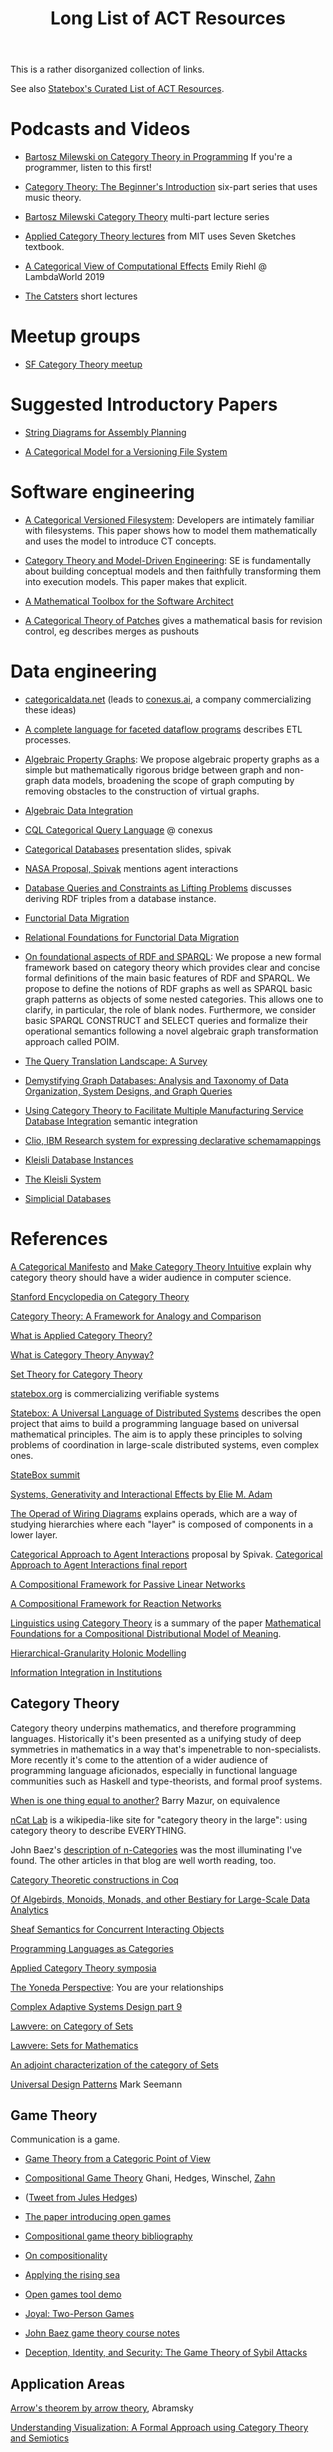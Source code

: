 #+TITLE: Long List of ACT Resources

This is a rather disorganized collection of links.

See also [[https://t.co/oxZF8h0ApS][Statebox's Curated List of ACT Resources]].

* Podcasts and Videos

   * [[https://corecursive.com/035-bartosz-milewski-category-theory/][Bartosz Milewski on Category Theory in Programming]]
     If you're a programmer, listen to this first!

   * [[https://www.youtube.com/watch?v=P6DvIfTJhx8&feature=youtu.be][Category Theory: The Beginner's Introduction]] six-part series
     that uses music theory.
     
   * [[https://youtu.be/I8LbkfSSR58?t=2674][Bartosz Milewski Category Theory]] multi-part lecture series

   * [[https://www.youtube.com/watch?v=UusLtx9fIjs&t=525s&index=2&list=PLhgq-BqyZ7i5lOqOqqRiS0U5SwTmPpHQ5][Applied Category Theory lectures]] from MIT uses Seven Sketches textbook.

   * [[https://www.youtube.com/watch?v=Ssx2_JKpB3U][A Categorical View of Computational Effects]] Emily Riehl @ LambdaWorld 2019

   * [[https://www.youtube.com/user/TheCatsters][The Catsters]] short lectures

* Meetup groups

   * [[https://www.meetup.com/Category-Theory/][SF Category Theory meetup]]

     
* Suggested Introductory Papers

   * [[https://arxiv.org/pdf/1909.10475.pdf][String Diagrams for Assembly Planning]]

   * [[http://www.inf.ufrgs.br/~eslgastal/files/cmvfs.pdf][A Categorical Model for a Versioning File System]]

     
* Software engineering
  
   * [[http://www.inf.ufrgs.br/~eslgastal/files/cmvfs.pdf][A Categorical Versioned Filesystem]]: Developers are intimately familiar
     with filesystems.  This paper shows how to model them mathematically
     and uses the model to introduce CT concepts.
     
   * [[https://gsd.uwaterloo.ca/sites/default/files/Accat12-paper7.pdf][Category Theory and Model-Driven Engineering]]: SE is fundamentally about
     building conceptual models and then faithfully transforming them into 
     execution models.  This paper makes that explicit.

   * [[https://pdfs.semanticscholar.org/6967/97cd745dbe49a225eac5912d76c845d8dfdf.pdf][A Mathematical Toolbox for the Software Architect]]

   * [[https://arxiv.org/pdf/1311.3903.pdf][A Categorical Theory of Patches]] gives a mathematical basis for revision
     control, eg describes merges as pushouts


* Data engineering

   * [[https://categoricaldata.net/][categoricaldata.net]] (leads to [[https://conexus.ai/][conexus.ai]], a company commercializing these
     ideas)
     
   * [[https://arxiv.org/pdf/1906.05937.pdf][A complete language for faceted dataflow programs]] describes ETL processes.

   * [[https://arxiv.org/abs/1909.04881][Algebraic Property Graphs]]: We propose algebraic property graphs as a simple
     but mathematically rigorous bridge between graph and non-graph data models,
     broadening the scope of graph computing by removing obstacles to the
     construction of virtual graphs.

   * [[https://arxiv.org/abs/1503.03571][Algebraic Data Integration]]

   * [[http://cql.conexus.ai/][CQL Categorical Query Language]] @ conexus

   * [[http://math.mit.edu/~dspivak/informatics/talks/CTDBIntroductoryTalk][Categorical Databases]] presentation slides, spivak

   * [[http://math.mit.edu/~dspivak/informatics/grants/NASA-Proposal.pdf][NASA Proposal, Spivak]] mentions agent interactions

   * [[https://arxiv.org/pdf/1202.2591.pdf][Database Queries and Constraints as Lifting Problems]] discusses deriving RDF
     triples from a database instance.

   * [[https://arxiv.org/pdf/1009.1166.pdf][Functorial Data Migration]]

   * [[https://arxiv.org/abs/1212.5303][Relational Foundations for Functorial Data Migration]]

   * [[https://arxiv.org/abs/1910.07519][On foundational aspects of RDF and SPARQL]]: We propose a new formal
     framework based on category theory which provides clear and concise formal
     definitions of the main basic features of RDF and SPARQL. We propose to
     define the notions of RDF graphs as well as SPARQL basic graph patterns as
     objects of some nested categories. This allows one to clarify, in
     particular, the role of blank nodes. Furthermore, we consider basic SPARQL
     CONSTRUCT and SELECT queries and formalize their operational semantics
     following a novel algebraic graph transformation approach called POIM.

   * [[https://arxiv.org/abs/1910.03118][The Query Translation Landscape: A Survey]]

   * [[https://arxiv.org/pdf/1910.09017.pdf][Demystifying Graph Databases: Analysis and Taxonomy of Data Organization,
     System Designs, and Graph Queries]]

   * [[http://computingengineering.asmedigitalcollection.asme.org/article.aspx?articleid=2539429][Using Category Theory to Facilitate Multiple Manufacturing Service Database
     Integration]] semantic integration

   * [[http://www.cs.cmu.edu/~natassa/courses/15-823/current/papers/CLIO-SIGMOD2005.pdf][Clio,  IBM Research  system  for  expressing  declarative  schemamappings]]

   * [[https://arxiv.org/pdf/1209.1011.pdf][Kleisli Database Instances]]

   * [[https://citeseerx.ist.psu.edu/viewdoc/download;jsessionid=7C32AA38CA2A65FABCC98A50D728C854?doi=10.1.1.42.4942&rep=rep1&type=pdf][The Kleisli System]]

   * [[https://arxiv.org/pdf/0904.2012.pdf][Simplicial Databases]]


* References
  
[[https://ncatlab.org/nlab/show/A+Categorical+Manifesto][A Categorical Manifesto]] and [[http://www.j-paine.org/make_category_theory_intuitive.html][Make Category Theory Intuitive]] explain why category
theory should have a wider audience in computer science.

[[https://plato.stanford.edu/entries/category-theory/][Stanford Encyclopedia on Category Theory]]

[[https://groupoids.org.uk/pdffiles/Analogy-and-Comparison.pdf][Category Theory: A Framework for Analogy and Comparison]]

[[https://arxiv.org/pdf/1809.05923.pdf][What is Applied Category Theory?]]

[[https://www.math3ma.com/blog/what-is-category-theory-anyway][What is Category Theory Anyway?]]

[[https://arxiv.org/abs/0810.1279][Set Theory for Category Theory]]


[[https://statebox.org/][statebox.org]] is commercializing verifiable systems

[[https://johncarlosbaez.wordpress.com/2018/01/22/statebox-a-universal-language-of-distributed-systems/][Statebox: A Universal Language of Distributed Systems]] describes the
open project that aims to build a programming language based on
universal mathematical principles.  The aim is to apply these
principles to solving problems of coordination in large-scale
distributed systems, even complex ones.

[[https://summit.statebox.org/static.html][StateBox summit]]


[[https://www.mit.edu/~eadam/eadam_PhDThesis.pdf][Systems, Generativity and Interactional Effects by Elie M. Adam]]

[[https://arxiv.org/pdf/1305.0297.pdf][The Operad of Wiring Diagrams]] explains operads, which are a way of studying
hierarchies where each "layer" is composed of components in a lower layer.

[[https://apps.dtic.mil/docs/citations/AD1060774][Categorical Approach to Agent Interactions]] proposal by Spivak.
[[https://apps.dtic.mil/dtic/tr/fulltext/u2/1060774.pdf][Categorical Approach to Agent Interactions final report]]

[[https://arxiv.org/pdf/1504.05625.pdf][A Compositional Framework for Passive Linear Networks]]

[[https://arxiv.org/abs/1704.02051][A Compositional Framework for Reaction Networks]]

[[https://golem.ph.utexas.edu/category/2018/02/linguistics_using_category_the.html][Linguistics using Category Theory]] is a summary of the paper [[https://arxiv.org/abs/1003.4394][Mathematical
Foundations for a Compositional Distributional Model of Meaning]].

[[Https://air.unimi.it/retrieve/handle/2434/155499/138859/phd_unimi_R07647.pdf][Hierarchical-Granularity Holonic Modelling]]

[[https://cseweb.ucsd.edu/~goguen/pps/ifi04.pdf][Information Integration in Institutions]]

** Category Theory

Category theory underpins mathematics, and therefore programming
languages. Historically it's been presented as a unifying study of deep
symmetries in mathematics in a way that's impenetrable to
non-specialists. More recently it's come to the attention of a wider
audience of programming language aficionados, especially in functional
language communities such as Haskell and type-theorists, and formal
proof systems.


[[http://abel.math.harvard.edu/~mazur/preprints/when_is_one.pdf][When is one thing equal to another?]] Barry Mazur, on equivalence

[[https://ncatlab.org/nlab/show/HomePage][nCat Lab]] is a wikipedia-like site for "category theory in the large": using
category theory to describe EVERYTHING.

John Baez's [[http://math.ucr.edu/home/baez/week73.html#tale][description of n-Categories]] was the most illuminating I've found.
The other articles in that blog are well worth reading, too.


[[https://github.com/jwiegley/category-theory][Category Theoretic constructions in Coq]]

[[http://www.michael-noll.com/blog/2013/12/02/twitter-algebird-monoid-monad-for-large-scala-data-analytics/][Of Algebirds, Monoids, Monads, and other Bestiary for Large-Scale Data Analytics]]

[[https://ncatlab.org/nlab/show/sheaf+semantics+of+concurrent+interacting+objects][Sheaf Semantics for Concurrent Interacting Objects]]

[[https://blog.statebox.org/programming-is-just-an-example-6bc6bacb7b72][Programming Languages as Categories]]

[[http://www.appliedcategorytheory.org/][Applied Category Theory symposia]]

[[https://www.math3ma.com/blog/the-yoneda-perspective][The Yoneda Perspective]]: You are your relationships


[[https://johncarlosbaez.wordpress.com/2019/03/24/complex-adaptive-system-design-part-9/][Complex Adaptive Systems Design part 9]]

[[http://www.tac.mta.ca/tac/reprints/articles/11/tr11abs.html][Lawvere: on Category of Sets]]

[[https://www.cambridge.org/core/books/sets-for-mathematics/E899F592AD8FBA9A550B1ED3E1E61EC3][Lawvere: Sets for Mathematics]]

[[http://www.ams.org/journals/proc/1994-122-02/S0002-9939-1994-1216823-2/home.html][An adjoint characterization of the category of Sets]]

[[https://seemannworkshop.netcorebcn.group/][Universal Design Patterns]] Mark Seemann

** Game Theory

  Communication is a game.

   * [[http://www.gtcenter.org/Archive/2014/Conf/Jimenez1880.pdf][Game Theory from a Categoric Point of View]]

   * [[https://arxiv.org/pdf/1603.04641.pdf][Compositional Game Theory]] Ghani, Hedges, Winschel, [[https://www.philipp-zahn.com/profile/][Zahn]]

   * ([[https://twitter.com/_julesh_/status/1177687657062764547?s=03][Tweet from Jules Hedges]])
   * [[https://t.co/wUGJWH1D1S][The paper introducing open games]]
   * [[https://t.co/KGbjAymxz1][Compositional game theory bibliography]]
   * [[https://t.co/4aK5a1r8Ko][On compositionality]]
   * [[https://t.co/GecVY6oyqV][Applying the rising sea]]
   * [[https://t.co/APVoPKfoLK][Open games tool demo]]

   * [[https://bosker.files.wordpress.com/2010/12/joyal-games.pdf][Joyal: Two-Person Games]]


   * [[http://math.ucr.edu/home/baez/games/games_1.html][John Baez game theory course notes]]

   * [[https://cacm.acm.org/magazines/2019/1/233530-deception-identity-and-security/fulltext][Deception, Identity, and Security: The Game Theory of Sybil Attacks]]


** Application Areas

[[https://arxiv.org/abs/1401.4585][Arrow's theorem by arrow theory]], Abramsky

[[https://arxiv.org/pdf/1311.4376.pdf][Understanding Visualization: A Formal Approach using Category Theory and
Semiotics]]

[[http://citeseerx.ist.psu.edu/viewdoc/download?doi=10.1.1.73.9803&rep=rep1&type=pdf][An Introduction to Algebraic Semiotics, with Application to User Interface
Design]]

[[http://www.few.vu.nl/~rplanque/Onderwijs/MathBio/PapersForProject/Rosen.pdf][Robert Rosen: The Representation of Biological Systems from the Standpoint of
the Theory of Categories]] 1958

[[https://www.academia.edu/20729996/Category_Theory_as_a_Mathematics_for_Formalizing_Ontologies][Category Theory as a Mathematics for Formalizing Ontologies]]

[[http://delivery.acm.org/10.1145/3240000/3236765/icfp18main-p18-p.pdf][Simple Essence of Automatic Differentiation]] application in machine learning
(video of [[https://www.youtube.com/watch?v=MmkNSsGAZhw&feature=youtu.be&__s=zqzmedcvejvhpuaznsfv][Simple essence of automatic differentiation Talk]])

[[https://apps.dtic.mil/dtic/tr/fulltext/u2/a297528.pdf][FORMAL FOUNDATIONS FOR THE SPECIFICATION OF SOFTWARE ARCHITECTURE
DISSERTATION Mark James Gerken]]


[[http://math.ucr.edu/home/baez/SYCO4/][Applied Category Theory talks at SYCO4]]

[[https://arxiv.org/abs/1906.05443][Rewriting Structured Cospans: A Syntax For Open Systems]]

[[https://arxiv.org/abs/1908.10660][Foundations of Brick Diagrams]]

[[https://twitter.com/typeswitch/status/1169679047892381697?s=03][Adjointness Pattern: ( )^L <=> ( )xL]]

[[https://en.wikipedia.org/wiki/Categorial_grammar][Categorial Grammar]] is a term used for a family of formalisms in natural language
syntax motivated by the principle of compositionality and organized according to
the view that syntactic constituents should generally combine as functions or
according to a function-argument relationship.

[[https://www.dpmms.cam.ac.uk/~martin/Research/Publications/2007/hp07.pdf][The Category Theoretic Understanding of
Universal Algebra: Lawvere Theories and Monads]]

[[http://cogprints.org/7753/6/AdjDynSystems.pdf][On adjoint dynamical systems]] Baianu and Scripcariu, Bulletin of Mathematical Biology, Volume 35, 1973

[[https://upload.wikimedia.org/wikipedia/commons/4/48/Final_Topics_Paper_on_Catos.pdf][Category Theory Pertaining to Dynamical Systems]] shows that in a certain category of dynamical systems,
a chaotic observable implies a chaotic dynamic system.

[[http://www.few.vu.nl/~rplanque/Onderwijs/MathBio/PapersForProject/Rosen.pdf][The Representation of Biological Systems from the Standpoint of the Theory of Categories]], Robert Rosens,
Bulletin of Mathematical Biophysics, Volume 20, 1958

A mathematical framework for a rigorous theory of general systems is
constructed, using the theory of Categories and Functors inroduced by Eilenberg
and MacLane. A short discussion of the basic ideas is given, and their possible
application to the theory of biological systems is discussed.  On the basis of these considerations,
a number of results are proved, includuing the possibility of selecting a unique representative (a "canonical form")
from a family of mathematical objects, all of which represent the same system.
As an example, the reprsentation of the neural net and the finit automaton is
constructed in terms of our general theory.


[[https://arxiv.org/abs/1409.5531][A Theory of Resources]] Coecke

The last two minutes of [[https://youtu.be/I8LbkfSSR58?t=2674][Bartosz Milewski Category Theory 1.1]] makes the point
that category theory is more about epistemology (the way we think) than ontology
(the way things are).
Semiotics is also about epistemology.

[[http://www.cs.ox.ac.uk/ACT2019/preproceedings/John%2520Nolan,%2520Blake%2520Pollard,%2520Spencer%2520Breiner,%2520Dhananjay%2520Anand%2520and%2520Eswaran%2520Subrahmanian.pdf][Compositional models for power systems]] Nolan, Pollard, Breiner

[[https://arxiv.org/pdf/1909.10475.pdf][String Diagrams for Assembly Planning]]

[[https://arxiv.org/abs/1703.08314][Interacting Conceptual Spaces I : Grammatical Composition of Concepts]]

[[https://www.researchgate.net/publication/254920369_Compositionality_and_Systematicity][Compositionality and Systematicity]]

[[Https://journals.plos.org/ploscompbiol/article?id=10.1371/journal.pcbi.1005683][Categorical Theory and Numerical Knowledge]]

[[https://www.karger.com/Article/PDF/275811][Categorical treatment of how logical structures develop, Piaget]]
 
[[https://www.logicmatters.net/resources/pdfs/Galois.pdf][The Galois Connection between Syntax and Semantics]]

** Other math

   * [[http://math.ucr.edu/home/baez/books.html][How to learn math and physics]], John Baez's advice.

   * [[https://www.math3ma.com/blog/the-tensor-product-demystified][The tensor product, demystified]]

   * [[https://jeremykun.com/2014/01/17/how-to-conquer-tensorphobia/][How to conquer tensorphobia]]

   * [[https://faculty.math.illinois.edu/~r-ash/Algebra/Chapterr10.pdf][Abstract Algebra: Basic Graduate Year, Chap 10]] describes categories
     using examples in sets, groups, rings, fields, modules.
     The [[https://faculty.math.illinois.edu/~r-ash/Algebra.html][main site]] is good for abstract algebra, too.

   * [[https://home.uchicago.edu/~jpadgett/papers/unpublished/Economic.Production.as.Chemistry.II.pdf][Economic Production as Chemistry]] resource theories!
   * [[http://tuvalu.santafe.edu/~wbarthur/complexityeconomics.htm][Brian Arthur: Complexity Economics]]
   * [[https://www.lesswrong.com/posts/T7aQqNm6m8pTXZYnd/bayesian-probability-theory-as-extended-logic-a-new-result][Bayesian Probability Theory as Extended Logic]]
   * [[http://www.capax.sx/index.php/Agoric_papers][Agoric Papers]]

   * [[http://www.themathcitadel.com/wp-content/uploads/2019/03/counterexamples-prob-indep.pdf][Counterexamples in Probability]], Rachel Traylor
   * [[http://math.ucr.edu/home/baez/thesis_defense_pollard.pdf][Open Markov Networks]] Blake Pollard
   * [[http://www.cs.ox.ac.uk/ACT2019/preproceedings/John%2520Nolan,%2520Blake%2520Pollard,%2520Spencer%2520Breiner,%2520Dhananjay%2520Anand%2520and%2520Eswaran%2520Subrahmanian.pdf][Compositional Models for Power Systems]], article in Compositionality journal

   * [[https://blog.usejournal.com/monoids-to-groupoids-492c35105113][Monoids to Groupoids]]
   * [[https://medium.com/@reinman/its-reboot-time-for-operating-systems-6a516ad8e89c][It's Reboot Time for Operating Systems]]

   * [[https://db.in.tum.de/~grust/files/monad-comprehensions.pdf][Monad Comprehensions: a Versatile Representation for Queries]]

   * [[https://www.cs.utah.edu/~mflatt/past-courses/cs7520/public_html/s06/notes.pdf][Programming Languages and Lambda Calculi]]

   * [[http://conal.net/papers/compiling-to-categories/][Compiling to Categories]]

   * [[https://www.hillelwayne.com/post/formally-modeling-migrations/][Formally Modeling Migrations]]

   * [[https://arxiv.org/abs/1910.04383][Causality and deceit: Do androids watch action movies?]]

   * [[http://www.inf.ufrgs.br/~eslgastal/files/cmvfs.pdf][A Categorical Model for a Versioning File System]]

   * [[https://ncatlab.org/nlab/show/partial+combinatory+algebra][Partial Combinatory Algebra]] describes what happens
     in untyped languages, where what would be type mismatches
     manifest as runtime errors.
     
   * [[https://arxiv.org/abs/1911.00818][A Practical Type System for Symmetric Monoidal Categories]]


* Books

** Introductory
   
   [[https://arxiv.org/pdf/1803.05316.pdf][Seven Sketches in Compositionality: Invitation to Applied Category Theory]]
   is the textbook used in [[https://www.youtube.com/watch?v=UusLtx9fIjs&t=525s&index=2&list=PLhgq-BqyZ7i5lOqOqqRiS0U5SwTmPpHQ5][Applied Category Theory courseware]] from MIT.

   [[https://www.amazon.com/Category-Theory-Sciences-MIT-Press/dp/0262028131][Category Theory for the Sciences]], David I. Spivak
   There is an [[http://math.mit.edu/~dspivak/CT4S.pdf][abridged free version]] of this, too.
   
   [[https://github.com/hmemcpy/milewski-ctfp-pdf][Category Theory for Programmers]] Bartosz Milewski

   [[%5B%5Bhttp://pi.math.cornell.edu/~hatcher/AT/ATpage.html%5D%5BAlegraic%20Topology%5D%5D%0Ahttps://www.barnesandnoble.com/p/conceptual-mathematics-f-william-lawvere/1100948021/2694607767497?st=PLA&sid=BNB_ADL+Marketplace+Good+New+Textbooks+-+Desktop+Low&sourceId=PLAGoNA&dpid=tdtve346c&2sid=Google_c&gclid=EAIaIQobChMI_P-XgLH_4QIVRz0MCh1jPgqqEAQYASABEgK59vD_BwE][Conceptual Mathematics: A first introduction to categories]], Lawvere and Schanuel
   is the most approachable one I've found yet.

   [[http://citeseerx.ist.psu.edu/viewdoc/download?doi=10.1.1.211.4754&rep=rep1&type=pdf][Awodey]]
   
   [[https://pimbook.org/][A Programmer's Introduction to Mathematics]], Jeremy Kun
   
** Not so introductory

   [[http://www.math.jhu.edu/~eriehl/context.pdf][Category Theory in Context]], Riehl


** Background

   * [[http://pi.math.cornell.edu/~hatcher/AT/ATpage.html][Alegraic Topology]], Hatcher

   * [[https://www.amazon.com/Software-Abstractions-Logic-Language-Analysis/dp/0262528908/][Software Abstractions]] introduction to formal methods

   * [[https://en.m.wikipedia.org/wiki/Laws_of_Form][Laws of Form]]

* Breakthroughs :)

Jules Hedges, [02.10.19 07:19]
I'm proud to announce I've invented the term "yoloidal category" for a
non-strict monoidal category that you pretend is strict so you can interpret
string diagrams there

sg495, [02.10.19 07:22]
What about "fomoidal categories"? They are not really monoidal, but they will
pretend to be if that gets them into the party.

sg495, [02.10.19 07:24]
(e.g. the cartesian closed categories in which you add duals and they become
2-categories but you pick both background colours to be transparent so your
diagrams look like they live in a monoidal category)

Jules Hedges, [02.10.19 07:25]
That's both fomoidal and yoloidal - you need to pretend that the product is
strictly associative

Jules Hedges, [02.10.19 07:25]
Yoloidal categories are a technical trick to avoid thinking about the Mac Lane
coherence theorem 100 times a day, by pretending it doesn't exist

Jules Hedges, [02.10.19 07:36]
Abramsky's "Arrow's theorem by arrow theory" for example
https://arxiv.org/abs/1401.4585

